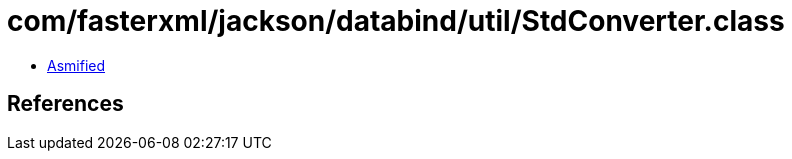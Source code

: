 = com/fasterxml/jackson/databind/util/StdConverter.class

 - link:StdConverter-asmified.java[Asmified]

== References

